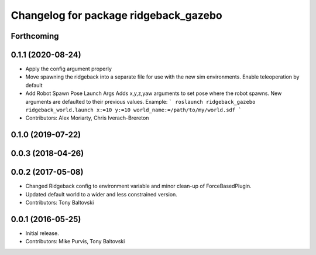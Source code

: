 ^^^^^^^^^^^^^^^^^^^^^^^^^^^^^^^^^^^^^^
Changelog for package ridgeback_gazebo
^^^^^^^^^^^^^^^^^^^^^^^^^^^^^^^^^^^^^^

Forthcoming
-----------

0.1.1 (2020-08-24)
------------------
* Apply the config argument properly
* Move spawning the ridgeback into a separate file for use with the new sim environments. Enable teleoperation by default
* Add Robot Spawn Pose Launch Args
  Adds x,y,z,yaw arguments to set pose where the robot spawns.
  New arguments are defaulted to their previous values.
  Example:
  ```
  roslaunch ridgeback_gazebo ridgeback_world.launch x:=10 y:=10
  world_name:=/path/to/my/world.sdf
  ```
* Contributors: Alex Moriarty, Chris Iverach-Brereton

0.1.0 (2019-07-22)
------------------

0.0.3 (2018-04-26)
------------------

0.0.2 (2017-05-08)
------------------
* Changed Ridgeback config to environment variable and minor clean-up of ForceBasedPlugin.
* Updated default world to a wider and less constrained version.
* Contributors: Tony Baltovski

0.0.1 (2016-05-25)
------------------
* Initial release.
* Contributors: Mike Purvis, Tony Baltovski

